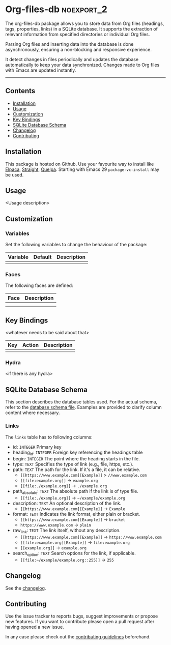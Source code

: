 #+STARTUP: showall

* Org-files-db                                                   :noexport_2:

[[https://www.gnu.org/licenses/gpl-3.0][https://img.shields.io/badge/License-GPL%20v3-blue.svg]]

The org-files-db package allows you to store data from Org files (headings, tags, properties, links) in a SQLite database. It supports the extraction of relevant information from specified directories or individual Org files.

Parsing Org files and inserting data into the database is done asynchronously, ensuring a non-blocking and responsive experience.

It detect changes in files periodically and updates the database automatically to keep your data synchronized. Changes made to Org files with Emacs are updated instantly.

-----

** Contents

- [[#installation][Installation]]
- [[#usage][Usage]]
- [[#customization][Customization]]
- [[#key-bindings][Key Bindings]]
- [[#sqlite-database-schema][SQLite Database Schema]]
- [[#changelog][Changelog]]
- [[#contributing][Contributing]]

** Installation
:PROPERTIES:
:CUSTOM_ID: installation
:END:

This package is hosted on Github. Use your favourite way to install like [[https://github.com/progfolio/elpaca][Elpaca]], [[https://github.com/radian-software/straight.el][Straight]], [[https://github.com/quelpa/quelpa][Quelpa]]. Starting with Emacs 29 ~package-vc-install~ may be used.

** Usage
:PROPERTIES:
:CUSTOM_ID: usage
:END:

<Usage description>

** Customization
:PROPERTIES:
:CUSTOM_ID: customization
:END:

*** Variables

Set the following variables to change the behaviour of the package:

| Variable | Default | Description |
|----------+---------+-------------|
|          |         |             |

*** Faces

The following faces are defined:

| Face | Description |
|------+-------------|
|      |             |
|      |             |

** Key Bindings
:PROPERTIES:
:CUSTOM_ID: key-bindings
:END:

<whatever needs to be said about that>

| Key | Action | Description |
|-----+--------+-------------|
|     |        |             |

*** Hydra

<if there is any hydra>

** SQLite Database Schema
:PROPERTIES:
:CUSTOM_ID: sqlite-database-schema
:END:

This section describes the database tables used. For the actual schema, refer to the [[file:sql/db-schema.sql][database schema file]]. Examples are provided to clarify column content where necessary.

*** Links

The =links= table has to following columns:

- id: ~INTEGER~ Primary key
- heading_id: ~INTEGER~ Foreign key referencing the headings table
- begin: ~INTEGER~ The point where the heading starts in the file.
- type: ~TEXT~ Specifies the type of link (e.g., file, https, etc.).
- path: ~TEXT~ The path for the link. If it's a file, it can be relative.
  - ~[[https://www.example.com][Example]]~ > ~//www.example.com~
  - ~[[file:example.org]]~ → ~example.org~
  - ~[[file:./example.org]]~ → ~./example.org~
- path_absolute: ~TEXT~ The absolute path if the link is of type file. 
  - ~[[file:./example.org]]~ → ~~/example/example.org~
- description: ~TEXT~ An optional description of the link.
  - ~[[https://www.example.com][Example]]~ → ~Example~
- format: ~TEXT~ Indicates the link format, either plain or bracket.
  - ~[[https://www.example.com][Example]]~ → ~bracket~
  - ~https://www.example.com~ → ~plain~
- raw_link: ~TEXT~ The link itself, without any description.
  - ~[[https://www.example.com][Example]]~ → ~https://www.example.com~
  - ~[[file:example.org][Example]]~ → ~file:example.org~
  - ~[[example.org]]~ → ~example.org~
- search_option: ~TEXT~ Search options for the link, if applicable.
  - ~[[file:~/example/example.org::255]]~ → ~255~

** Changelog
:PROPERTIES:
:CUSTOM_ID: changelog
:END:

See the [[./CHANGELOG.org][changelog]].

** Contributing
:PROPERTIES:
:CUSTOM_ID: contributing
:END:

Use the issue tracker to reports bugs, suggest improvements or propose new
features. If you want to contribute please open a pull request after having
opened a new issue.

In any case please check out the [[./CONTRIBUTING.org][contributing guidelines]] beforehand.
